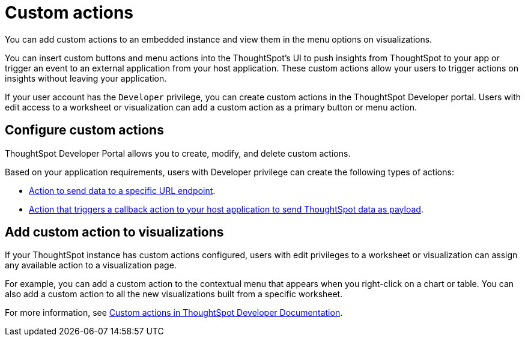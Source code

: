 = Custom actions
:last_updated: 8/18/2021
:linkattrs:
:experimental:
:page-aliases: /admin/ts-cloud/custom-actions.adoc
:page-layout: default-cloud
:description: You can add custom actions to an embedded instance and view them in the menu options on visualizations.

You can add custom actions to an embedded instance and view them in the menu options on visualizations.

You can insert custom buttons and menu actions into the ThoughtSpot's UI to push insights from ThoughtSpot to your app or trigger an event to an external application from your host application.
These custom actions allow your users to trigger actions on insights without leaving your application.

If your user account has the `Developer` privilege, you can create custom actions in the ThoughtSpot Developer portal.
Users with edit access to a worksheet or visualization can add a custom action as a primary button or menu action.

== Configure custom actions

ThoughtSpot Developer Portal allows you to create, modify, and delete custom actions.

Based on your application requirements, users with Developer privilege can create the following types of actions:

* https://developers.thoughtspot.com/docs/?pageid=custom-action-url[Action to send data to a specific URL endpoint].
* https://developers.thoughtspot.com/docs/?pageid=custom-action-callback[Action that triggers a callback action to your host application to send ThoughtSpot data as payload].

== Add custom action to visualizations

If your ThoughtSpot instance has custom actions configured, users with edit privileges to a worksheet or visualization can assign any available action to a visualization page.

For example, you can add a custom action to the contextual menu that appears when you right-click on a chart or table.
You can also add a custom action to all the new visualizations built from a specific worksheet.

For more information, see https://developers.thoughtspot.com/docs/?pageid=custom-action-intro[Custom actions in ThoughtSpot Developer Documentation].
